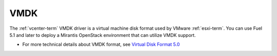 
.. _vmdk-term:

VMDK
----

The :ref:`vcenter-term` VMDK driver
is a virtual machine disk format used by VMware :ref:`esxi-term`.
You can use Fuel 5.1 and later
to deploy a Mirantis OpenStack environment
that can utilize VMDK support.

- For more technical details about VMDK format, see
  `Virtual Disk Format 5.0 <https://www.vmware.com/support/developer/vddk/vmdk_50_technote.pdf>`_
